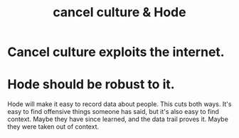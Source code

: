 :PROPERTIES:
:ID:       b4f50204-91c4-42ca-9474-001b8cbdc161
:END:
#+title: cancel culture & Hode
* Cancel culture exploits the internet.
* Hode should be robust to it.
  Hode will make it easy to record data about people.
  This cuts both ways. It's easy to find offensive things someone has said, but it's also easy to find context. Maybe they have since learned, and the data trail proves it. Maybe they were taken out of context.
